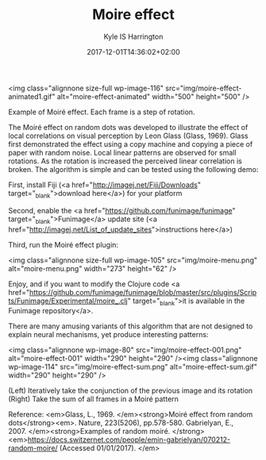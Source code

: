 #+TITLE: Moire effect
#+AUTHOR: Kyle IS Harrington
#+DATE: 2017-12-01T14:36:02+02:00


<img class="alignnone size-full wp-image-116" src="img/moire-effect-animated1.gif" alt="moire-effect-animated" width="500" height="500" />

Example of Moiré effect. Each frame is a step of rotation.

The Moiré effect on random dots was developed to illustrate the effect of local correlations on visual perception by Leon Glass (Glass, 1969). Glass first demonstrated the effect using a copy machine and copying a piece of paper with random noise. Local linear patterns are observed for small rotations. As the rotation is increased the perceived linear correlation is broken. The algorithm is simple and can be tested using the following demo:

First, install Fiji (<a href="http://imagej.net/Fiji/Downloads" target="_blank">download here</a>) for your platform

Second, enable the <a href="https://github.com/funimage/funimage" target="_blank">Funimage</a> update site (<a href="http://imagej.net/List_of_update_sites">instructions here</a>)

Third, run the Moiré effect plugin:

<img class="alignnone size-full wp-image-105" src="img/moire-menu.png" alt="moire-menu.png" width="273" height="62" />

Enjoy, and if you want to modify the Clojure code <a href="https://github.com/funimage/funimage/blob/master/src/plugins/Scripts/Funimage/Experimental/moire_.clj" target="_blank">it is available in the Funimage repository</a>.

There are many amusing variants of this algorithm that are not designed to explain neural mechanisms, yet produce interesting patterns:

<img class="alignnone  wp-image-80" src="img/moire-effect-001.png" alt="moire-effect-001" width="290" height="290" /><img class="alignnone  wp-image-114" src="img/moire-effect-sum.png" alt="moire-effect-sum.gif" width="290" height="290" />

(Left) Iteratively take the conjunction of the previous image and its rotation
(Right) Take the sum of all frames in a Moiré pattern

Reference:
<em>Glass, L., 1969. </em><strong>Moiré effect from random dots</strong><em>. Nature, 223(5206), pp.578-580.
Gabrielyan, E., 2007. </em><strong>Examples of random moiré. </strong><em>https://docs.switzernet.com/people/emin-gabrielyan/070212-random-moire/ (Accessed 01/01/2017).
</em>
